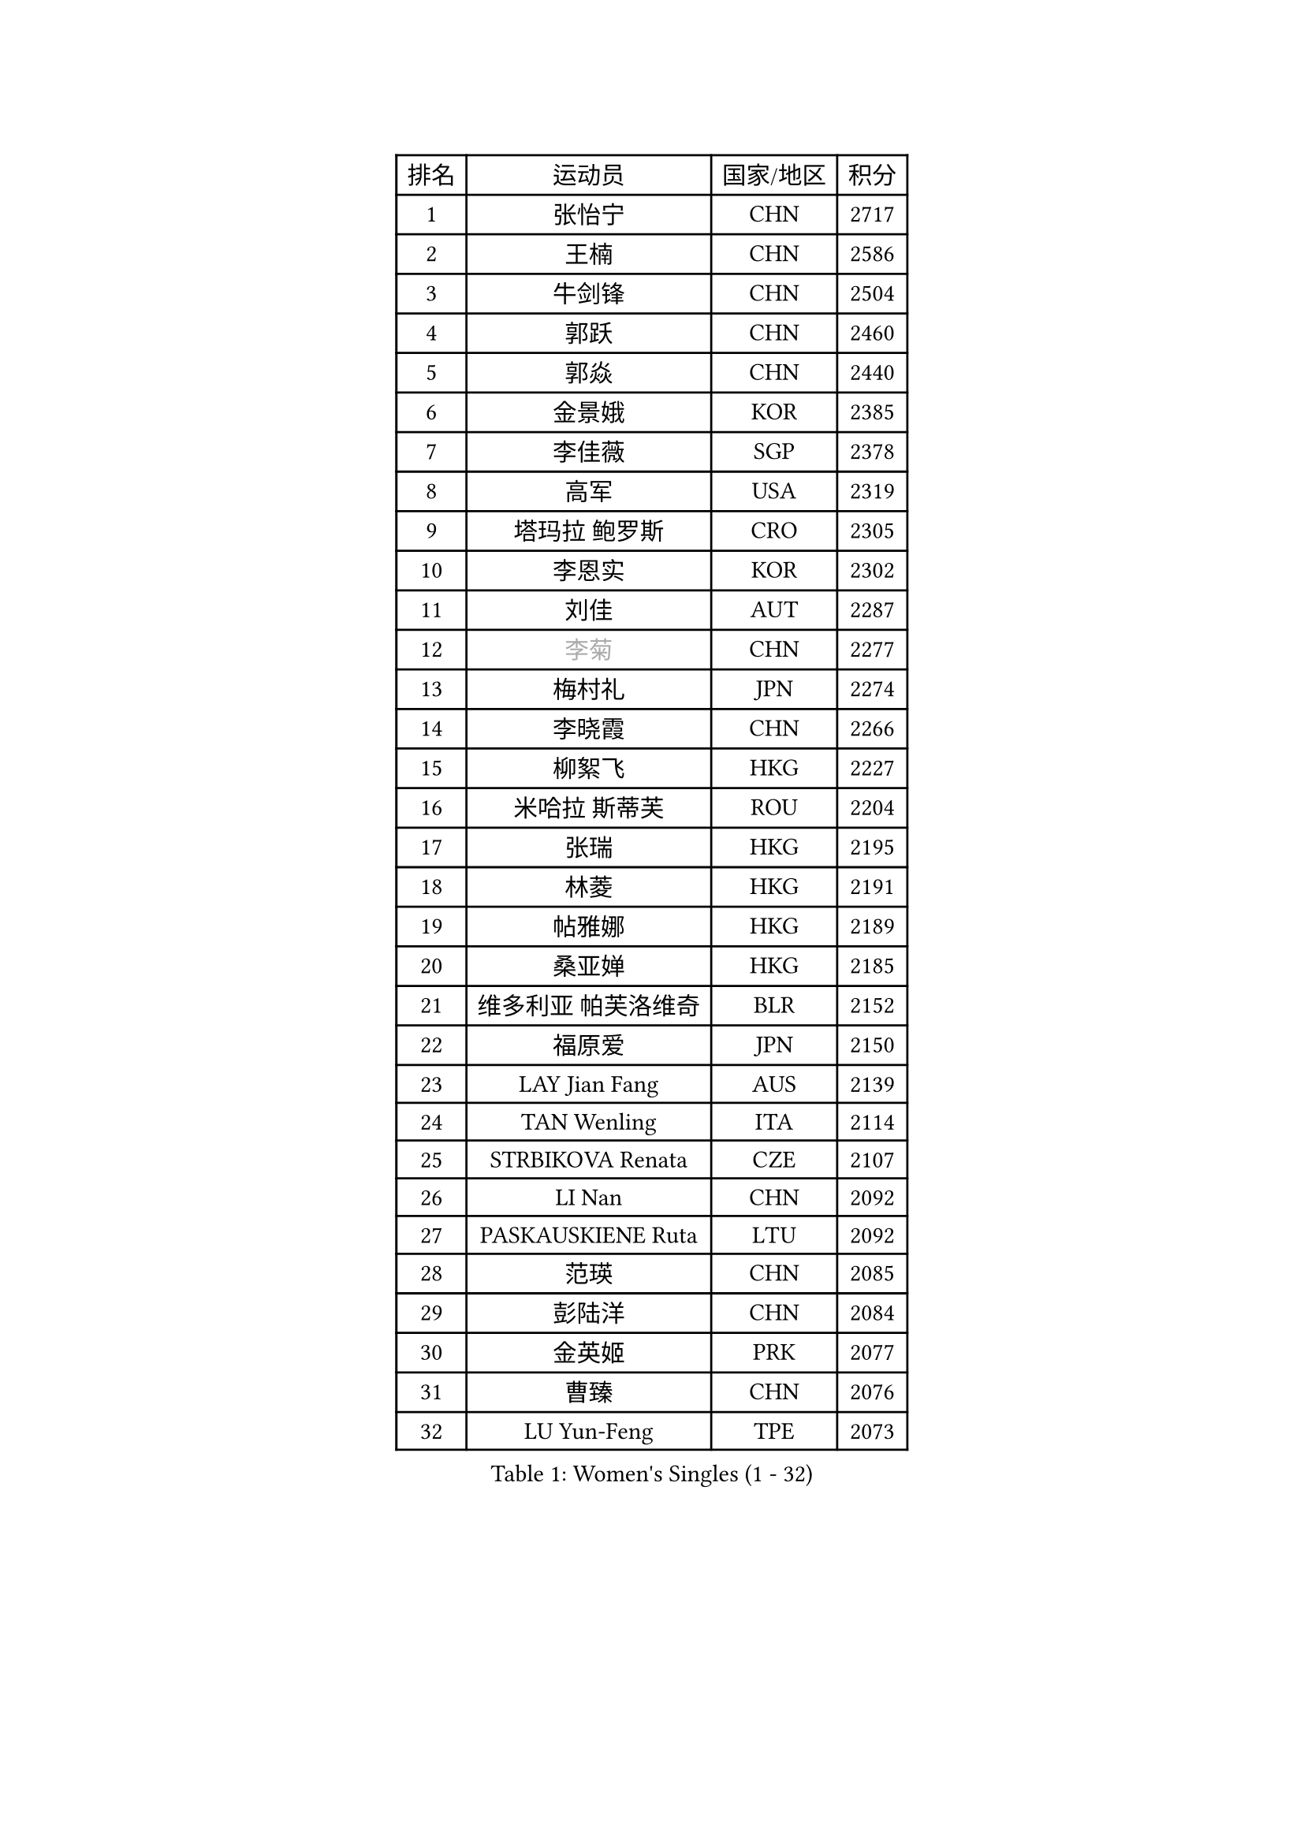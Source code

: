 
#set text(font: ("Courier New", "NSimSun"))
#figure(
  caption: "Women's Singles (1 - 32)",
    table(
      columns: 4,
      [排名], [运动员], [国家/地区], [积分],
      [1], [张怡宁], [CHN], [2717],
      [2], [王楠], [CHN], [2586],
      [3], [牛剑锋], [CHN], [2504],
      [4], [郭跃], [CHN], [2460],
      [5], [郭焱], [CHN], [2440],
      [6], [金景娥], [KOR], [2385],
      [7], [李佳薇], [SGP], [2378],
      [8], [高军], [USA], [2319],
      [9], [塔玛拉 鲍罗斯], [CRO], [2305],
      [10], [李恩实], [KOR], [2302],
      [11], [刘佳], [AUT], [2287],
      [12], [#text(gray, "李菊")], [CHN], [2277],
      [13], [梅村礼], [JPN], [2274],
      [14], [李晓霞], [CHN], [2266],
      [15], [柳絮飞], [HKG], [2227],
      [16], [米哈拉 斯蒂芙], [ROU], [2204],
      [17], [张瑞], [HKG], [2195],
      [18], [林菱], [HKG], [2191],
      [19], [帖雅娜], [HKG], [2189],
      [20], [桑亚婵], [HKG], [2185],
      [21], [维多利亚 帕芙洛维奇], [BLR], [2152],
      [22], [福原爱], [JPN], [2150],
      [23], [LAY Jian Fang], [AUS], [2139],
      [24], [TAN Wenling], [ITA], [2114],
      [25], [STRBIKOVA Renata], [CZE], [2107],
      [26], [LI Nan], [CHN], [2092],
      [27], [PASKAUSKIENE Ruta], [LTU], [2092],
      [28], [范瑛], [CHN], [2085],
      [29], [彭陆洋], [CHN], [2084],
      [30], [金英姬], [PRK], [2077],
      [31], [曹臻], [CHN], [2076],
      [32], [LU Yun-Feng], [TPE], [2073],
    )
  )#pagebreak()

#set text(font: ("Courier New", "NSimSun"))
#figure(
  caption: "Women's Singles (33 - 64)",
    table(
      columns: 4,
      [排名], [运动员], [国家/地区], [积分],
      [33], [JING Junhong], [SGP], [2063],
      [34], [FUJINUMA Ai], [JPN], [2063],
      [35], [BADESCU Otilia], [ROU], [2062],
      [36], [MOLNAR Cornelia], [CRO], [2060],
      [37], [姜华珺], [HKG], [2057],
      [38], [GANINA Svetlana], [RUS], [2048],
      [39], [STRUSE Nicole], [GER], [2026],
      [40], [BATORFI Csilla], [HUN], [2025],
      [41], [#text(gray, "SUK Eunmi")], [KOR], [2022],
      [42], [HUANG Yi-Hua], [TPE], [2020],
      [43], [WANG Chen], [CHN], [2015],
      [44], [PALINA Irina], [RUS], [2014],
      [45], [克里斯蒂娜 托特], [HUN], [2009],
      [46], [NEGRISOLI Laura], [ITA], [2007],
      [47], [PAN Chun-Chu], [TPE], [2005],
      [48], [KWAK Bangbang], [KOR], [2001],
      [49], [MELNIK Galina], [RUS], [2000],
      [50], [ZHANG Xueling], [SGP], [1993],
      [51], [平野早矢香], [JPN], [1992],
      [52], [KIM Bokrae], [KOR], [1992],
      [53], [SUN Jin], [CHN], [1990],
      [54], [ODOROVA Eva], [SVK], [1985],
      [55], [POTA Georgina], [HUN], [1985],
      [56], [KIM Mi Yong], [PRK], [1983],
      [57], [LANG Kristin], [GER], [1978],
      [58], [KOSTROMINA Tatyana], [BLR], [1973],
      [59], [#text(gray, "LI Jia")], [CHN], [1970],
      [60], [HEINE Veronika], [AUT], [1954],
      [61], [SCHOPP Jie], [GER], [1951],
      [62], [SCHALL Elke], [GER], [1949],
      [63], [FAZEKAS Maria], [HUN], [1942],
      [64], [文炫晶], [KOR], [1941],
    )
  )#pagebreak()

#set text(font: ("Courier New", "NSimSun"))
#figure(
  caption: "Women's Singles (65 - 96)",
    table(
      columns: 4,
      [排名], [运动员], [国家/地区], [积分],
      [65], [LI Chunli], [NZL], [1941],
      [66], [STEFANOVA Nikoleta], [ITA], [1937],
      [67], [MIROU Maria], [GRE], [1936],
      [68], [HIURA Reiko], [JPN], [1933],
      [69], [ZAMFIR Adriana], [ROU], [1929],
      [70], [PAVLOVICH Veronika], [BLR], [1925],
      [71], [DVORAK Galia], [ESP], [1917],
      [72], [DOBESOVA Jana], [CZE], [1916],
      [73], [ERDELJI Silvija], [SRB], [1906],
      [74], [DAS Mouma], [IND], [1905],
      [75], [KIM Kyungha], [KOR], [1904],
      [76], [柏杨], [CHN], [1904],
      [77], [KRAVCHENKO Marina], [ISR], [1904],
      [78], [KOMWONG Nanthana], [THA], [1886],
      [79], [FADEEVA Oxana], [RUS], [1878],
      [80], [KOVTUN Elena], [UKR], [1875],
      [81], [藤井宽子], [JPN], [1871],
      [82], [倪夏莲], [LUX], [1871],
      [83], [KISHIDA Satoko], [JPN], [1865],
      [84], [GHATAK Poulomi], [IND], [1860],
      [85], [XU Yan], [SGP], [1860],
      [86], [#text(gray, "ROUSSY Marie-Christine")], [CAN], [1859],
      [87], [WANG Tingting], [CHN], [1851],
      [88], [LOVAS Petra], [HUN], [1850],
      [89], [NEMES Olga], [ROU], [1838],
      [90], [TODOROVIC Biljana], [SLO], [1834],
      [91], [BURGAR Spela], [SLO], [1833],
      [92], [李倩], [CHN], [1832],
      [93], [BILENKO Tetyana], [UKR], [1827],
      [94], [BENTSEN Eldijana], [CRO], [1823],
      [95], [MOLNAR Zita], [HUN], [1823],
      [96], [LI Yun Fei], [BEL], [1819],
    )
  )#pagebreak()

#set text(font: ("Courier New", "NSimSun"))
#figure(
  caption: "Women's Singles (97 - 128)",
    table(
      columns: 4,
      [排名], [运动员], [国家/地区], [积分],
      [97], [ROBERTSON Laura], [GER], [1818],
      [98], [JEON Hyekyung], [KOR], [1817],
      [99], [#text(gray, "KIM Mookyo")], [KOR], [1815],
      [100], [#text(gray, "REGENWETTER Peggy")], [LUX], [1814],
      [101], [VAN ULSEN Sigrid], [NED], [1814],
      [102], [ERDELJI Anamaria], [SRB], [1812],
      [103], [VACHOVCOVA Alena], [CZE], [1812],
      [104], [MUTLU Nevin], [TUR], [1811],
      [105], [MUANGSUK Anisara], [THA], [1811],
      [106], [CHEN TONG Fei-Ming], [TPE], [1810],
      [107], [KONISHI An], [JPN], [1810],
      [108], [BANH THUA Tawny], [USA], [1810],
      [109], [#text(gray, "LOWER Helen")], [ENG], [1805],
      [110], [PLAVSIC Gordana], [SRB], [1804],
      [111], [TANIGUCHI Naoko], [JPN], [1803],
      [112], [BOLLMEIER Nadine], [GER], [1802],
      [113], [金香美], [PRK], [1792],
      [114], [JEE Minhyung], [AUS], [1792],
      [115], [MOROZOVA Marina], [EST], [1789],
      [116], [KRAMER Tanja], [GER], [1789],
      [117], [BEH Lee Wei], [MAS], [1789],
      [118], [LEE Hyangmi], [KOR], [1785],
      [119], [DEMIENOVA Zuzana], [SVK], [1777],
      [120], [OLSSON Marie], [SWE], [1773],
      [121], [SHIOSAKI Yuka], [JPN], [1772],
      [122], [LI Qiangbing], [AUT], [1772],
      [123], [SHIN Soohee], [KOR], [1772],
      [124], [RECKO Ema], [SRB], [1771],
      [125], [#text(gray, "GAO Jing Yi")], [IRL], [1771],
      [126], [MOCROUSOV Elena], [MDA], [1770],
      [127], [WANG Yu], [ITA], [1769],
      [128], [石垣优香], [JPN], [1767],
    )
  )